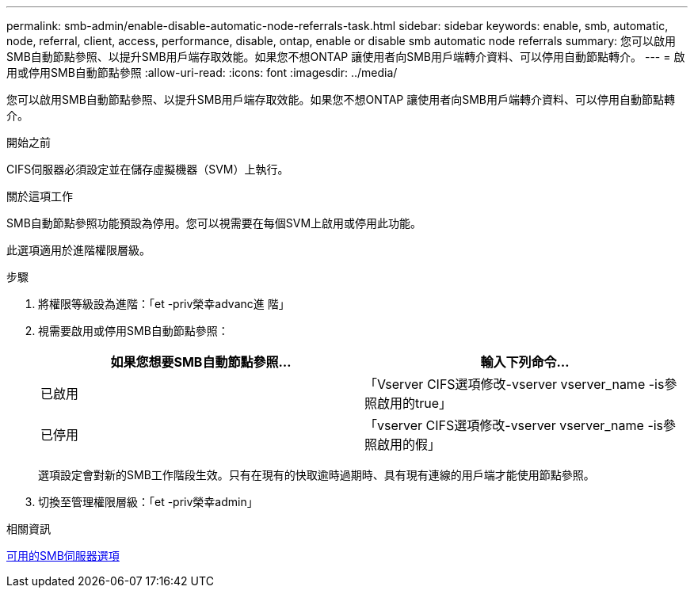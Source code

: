 ---
permalink: smb-admin/enable-disable-automatic-node-referrals-task.html 
sidebar: sidebar 
keywords: enable, smb, automatic, node, referral, client, access, performance, disable, ontap, enable or disable smb automatic node referrals 
summary: 您可以啟用SMB自動節點參照、以提升SMB用戶端存取效能。如果您不想ONTAP 讓使用者向SMB用戶端轉介資料、可以停用自動節點轉介。 
---
= 啟用或停用SMB自動節點參照
:allow-uri-read: 
:icons: font
:imagesdir: ../media/


[role="lead"]
您可以啟用SMB自動節點參照、以提升SMB用戶端存取效能。如果您不想ONTAP 讓使用者向SMB用戶端轉介資料、可以停用自動節點轉介。

.開始之前
CIFS伺服器必須設定並在儲存虛擬機器（SVM）上執行。

.關於這項工作
SMB自動節點參照功能預設為停用。您可以視需要在每個SVM上啟用或停用此功能。

此選項適用於進階權限層級。

.步驟
. 將權限等級設為進階：「et -priv榮幸advanc進 階」
. 視需要啟用或停用SMB自動節點參照：
+
|===
| 如果您想要SMB自動節點參照... | 輸入下列命令... 


 a| 
已啟用
 a| 
「Vserver CIFS選項修改-vserver vserver_name -is參照啟用的true」



 a| 
已停用
 a| 
「vserver CIFS選項修改-vserver vserver_name -is參照啟用的假」

|===
+
選項設定會對新的SMB工作階段生效。只有在現有的快取逾時過期時、具有現有連線的用戶端才能使用節點參照。

. 切換至管理權限層級：「et -priv榮幸admin」


.相關資訊
xref:server-options-reference.adoc[可用的SMB伺服器選項]
